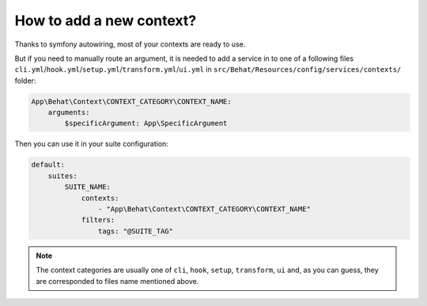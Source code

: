 How to add a new context?
=========================

Thanks to symfony autowiring, most of your contexts are ready to use.

But if you need to manually route an argument, it is needed to add a service in to one of a following files ``cli.yml``/``hook.yml``/``setup.yml``/``transform.yml``/``ui.yml`` in ``src/Behat/Resources/config/services/contexts/`` folder:

.. code-block:: yaml

    App\Behat\Context\CONTEXT_CATEGORY\CONTEXT_NAME:
        arguments:
            $specificArgument: App\SpecificArgument

Then you can use it in your suite configuration:

.. code-block:: yaml

    default:
        suites:
            SUITE_NAME:
                contexts:
                    - "App\Behat\Context\CONTEXT_CATEGORY\CONTEXT_NAME"
                filters:
                    tags: "@SUITE_TAG"

.. note::

    The context categories are usually one of ``cli``, ``hook``, ``setup``, ``transform``, ``ui`` and, as you can guess, they are corresponded to files name mentioned above.
